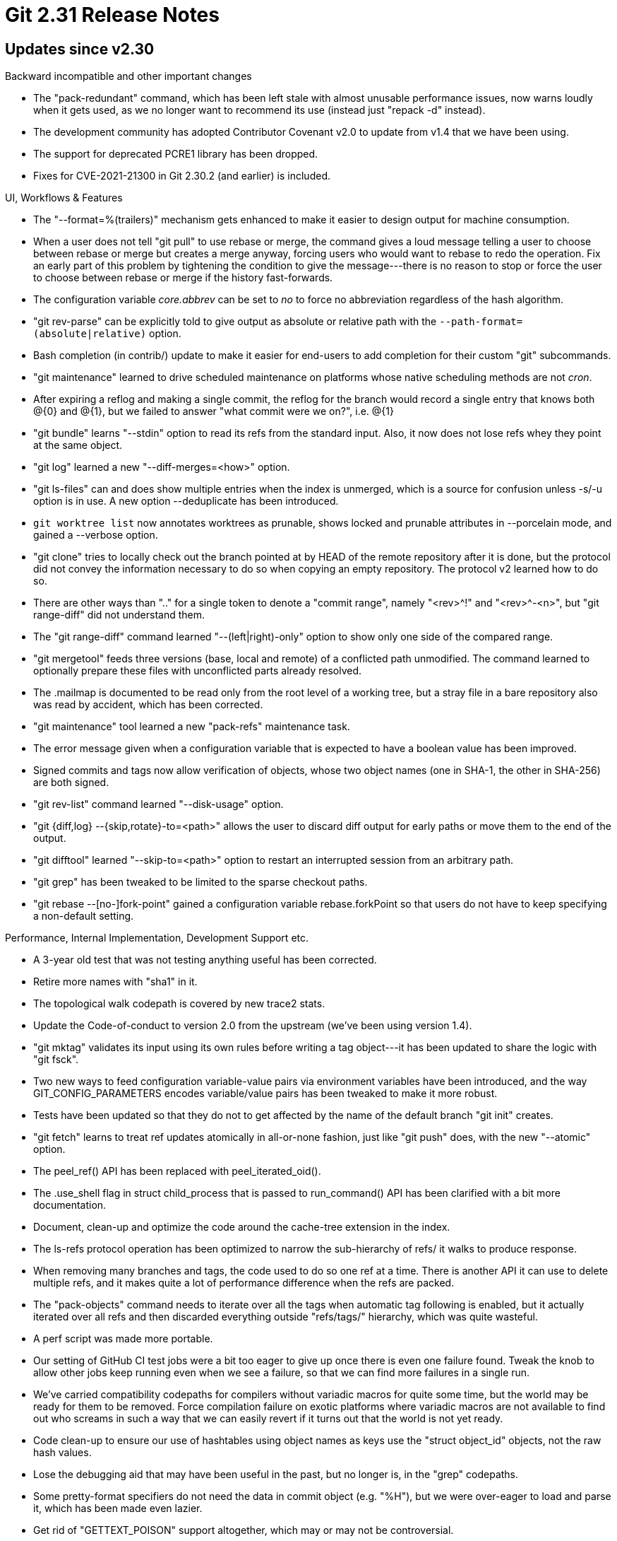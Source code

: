 Git 2.31 Release Notes
======================

Updates since v2.30
-------------------

Backward incompatible and other important changes

 * The "pack-redundant" command, which has been left stale with almost
   unusable performance issues, now warns loudly when it gets used, as
   we no longer want to recommend its use (instead just "repack -d"
   instead).

 * The development community has adopted Contributor Covenant v2.0 to
   update from v1.4 that we have been using.

 * The support for deprecated PCRE1 library has been dropped.

 * Fixes for CVE-2021-21300 in Git 2.30.2 (and earlier) is included.


UI, Workflows & Features

 * The "--format=%(trailers)" mechanism gets enhanced to make it
   easier to design output for machine consumption.

 * When a user does not tell "git pull" to use rebase or merge, the
   command gives a loud message telling a user to choose between
   rebase or merge but creates a merge anyway, forcing users who would
   want to rebase to redo the operation.  Fix an early part of this
   problem by tightening the condition to give the message---there is
   no reason to stop or force the user to choose between rebase or
   merge if the history fast-forwards.

 * The configuration variable 'core.abbrev' can be set to 'no' to
   force no abbreviation regardless of the hash algorithm.

 * "git rev-parse" can be explicitly told to give output as absolute
   or relative path with the `--path-format=(absolute|relative)` option.

 * Bash completion (in contrib/) update to make it easier for
   end-users to add completion for their custom "git" subcommands.

 * "git maintenance" learned to drive scheduled maintenance on
   platforms whose native scheduling methods are not 'cron'.

 * After expiring a reflog and making a single commit, the reflog for
   the branch would record a single entry that knows both @{0} and
   @{1}, but we failed to answer "what commit were we on?", i.e. @{1}

 * "git bundle" learns "--stdin" option to read its refs from the
   standard input.  Also, it now does not lose refs whey they point
   at the same object.

 * "git log" learned a new "--diff-merges=<how>" option.

 * "git ls-files" can and does show multiple entries when the index is
   unmerged, which is a source for confusion unless -s/-u option is in
   use.  A new option --deduplicate has been introduced.

 * `git worktree list` now annotates worktrees as prunable, shows
   locked and prunable attributes in --porcelain mode, and gained
   a --verbose option.

 * "git clone" tries to locally check out the branch pointed at by
   HEAD of the remote repository after it is done, but the protocol
   did not convey the information necessary to do so when copying an
   empty repository.  The protocol v2 learned how to do so.

 * There are other ways than ".." for a single token to denote a
   "commit range", namely "<rev>^!" and "<rev>^-<n>", but "git
   range-diff" did not understand them.

 * The "git range-diff" command learned "--(left|right)-only" option
   to show only one side of the compared range.

 * "git mergetool" feeds three versions (base, local and remote) of
   a conflicted path unmodified.  The command learned to optionally
   prepare these files with unconflicted parts already resolved.

 * The .mailmap is documented to be read only from the root level of a
   working tree, but a stray file in a bare repository also was read
   by accident, which has been corrected.

 * "git maintenance" tool learned a new "pack-refs" maintenance task.

 * The error message given when a configuration variable that is
   expected to have a boolean value has been improved.

 * Signed commits and tags now allow verification of objects, whose
   two object names (one in SHA-1, the other in SHA-256) are both
   signed.

 * "git rev-list" command learned "--disk-usage" option.

 * "git {diff,log} --{skip,rotate}-to=<path>" allows the user to
   discard diff output for early paths or move them to the end of the
   output.

 * "git difftool" learned "--skip-to=<path>" option to restart an
   interrupted session from an arbitrary path.

 * "git grep" has been tweaked to be limited to the sparse checkout
   paths.

 * "git rebase --[no-]fork-point" gained a configuration variable
   rebase.forkPoint so that users do not have to keep specifying a
   non-default setting.


Performance, Internal Implementation, Development Support etc.

 * A 3-year old test that was not testing anything useful has been
   corrected.

 * Retire more names with "sha1" in it.

 * The topological walk codepath is covered by new trace2 stats.

 * Update the Code-of-conduct to version 2.0 from the upstream (we've
   been using version 1.4).

 * "git mktag" validates its input using its own rules before writing
   a tag object---it has been updated to share the logic with "git
   fsck".

 * Two new ways to feed configuration variable-value pairs via
   environment variables have been introduced, and the way
   GIT_CONFIG_PARAMETERS encodes variable/value pairs has been tweaked
   to make it more robust.

 * Tests have been updated so that they do not to get affected by the
   name of the default branch "git init" creates.

 * "git fetch" learns to treat ref updates atomically in all-or-none
   fashion, just like "git push" does, with the new "--atomic" option.

 * The peel_ref() API has been replaced with peel_iterated_oid().

 * The .use_shell flag in struct child_process that is passed to
   run_command() API has been clarified with a bit more documentation.

 * Document, clean-up and optimize the code around the cache-tree
   extension in the index.

 * The ls-refs protocol operation has been optimized to narrow the
   sub-hierarchy of refs/ it walks to produce response.

 * When removing many branches and tags, the code used to do so one
   ref at a time.  There is another API it can use to delete multiple
   refs, and it makes quite a lot of performance difference when the
   refs are packed.

 * The "pack-objects" command needs to iterate over all the tags when
   automatic tag following is enabled, but it actually iterated over
   all refs and then discarded everything outside "refs/tags/"
   hierarchy, which was quite wasteful.

 * A perf script was made more portable.

 * Our setting of GitHub CI test jobs were a bit too eager to give up
   once there is even one failure found.  Tweak the knob to allow
   other jobs keep running even when we see a failure, so that we can
   find more failures in a single run.

 * We've carried compatibility codepaths for compilers without
   variadic macros for quite some time, but the world may be ready for
   them to be removed.  Force compilation failure on exotic platforms
   where variadic macros are not available to find out who screams in
   such a way that we can easily revert if it turns out that the world
   is not yet ready.

 * Code clean-up to ensure our use of hashtables using object names as
   keys use the "struct object_id" objects, not the raw hash values.

 * Lose the debugging aid that may have been useful in the past, but
   no longer is, in the "grep" codepaths.

 * Some pretty-format specifiers do not need the data in commit object
   (e.g. "%H"), but we were over-eager to load and parse it, which has
   been made even lazier.

 * Get rid of "GETTEXT_POISON" support altogether, which may or may
   not be controversial.

 * Introduce an on-disk file to record revindex for packdata, which
   traditionally was always created on the fly and only in-core.

 * The commit-graph learned to use corrected commit dates instead of
   the generation number to help topological revision traversal.

 * Piecemeal of rewrite of "git bisect" in C continues.

 * When a pager spawned by us exited, the trace log did not record its
   exit status correctly, which has been corrected.

 * Removal of GIT_TEST_GETTEXT_POISON continues.

 * The code to implement "git merge-base --independent" was poorly
   done and was kept from the very beginning of the feature.

 * Preliminary changes to fsmonitor integration.

 * Performance improvements for rename detection.

 * The common code to deal with "chunked file format" that is shared
   by the multi-pack-index and commit-graph files have been factored
   out, to help codepaths for both filetypes to become more robust.

 * The approach to "fsck" the incoming objects in "index-pack" is
   attractive for performance reasons (we have them already in core,
   inflated and ready to be inspected), but fundamentally cannot be
   applied fully when we receive more than one pack stream, as a tree
   object in one pack may refer to a blob object in another pack as
   ".gitmodules", when we want to inspect blobs that are used as
   ".gitmodules" file, for example.  Teach "index-pack" to emit
   objects that must be inspected later and check them in the calling
   "fetch-pack" process.

 * The logic to handle "trailer" related placeholders in the
   "--format=" mechanisms in the "log" family and "for-each-ref"
   family is getting unified.

 * Raise the buffer size used when writing the index file out from
   (obviously too small) 8kB to (clearly sufficiently large) 128kB.

 * It is reported that open() on some platforms (e.g. macOS Big Sur)
   can return EINTR even though our timers are set up with SA_RESTART.
   A workaround has been implemented and enabled for macOS to rerun
   open() transparently from the caller when this happens.


Fixes since v2.30
-----------------

 * Diagnose command line error of "git rebase" early.

 * Clean up option descriptions in "git cmd --help".

 * "git stash" did not work well in a sparsely checked out working
   tree.

 * Some tests expect that "ls -l" output has either '-' or 'x' for
   group executable bit, but setgid bit can be inherited from parent
   directory and make these fields 'S' or 's' instead, causing test
   failures.

 * "git for-each-repo --config=<var> <cmd>" should not run <cmd> for
   any repository when the configuration variable <var> is not defined
   even once.

 * Fix 2.29 regression where "git mergetool --tool-help" fails to list
   all the available tools.

 * Fix for procedure to building CI test environment for mac.

 * The implementation of "git branch --sort" wrt the detached HEAD
   display has always been hacky, which has been cleaned up.

 * Newline characters in the host and path part of git:// URL are
   now forbidden.

 * "git diff" showed a submodule working tree with untracked cruft as
   "Submodule commit <objectname>-dirty", but a natural expectation is
   that the "-dirty" indicator would align with "git describe --dirty",
   which does not consider having untracked files in the working tree
   as source of dirtiness.  The inconsistency has been fixed.

 * When more than one commit with the same patch ID appears on one
   side, "git log --cherry-pick A...B" did not exclude them all when a
   commit with the same patch ID appears on the other side.  Now it
   does.

 * Documentation for "git fsck" lost stale bits that has become
   incorrect.

 * Doc fix for packfile URI feature.

 * When "git rebase -i" processes "fixup" insn, there is no reason to
   clean up the commit log message, but we did the usual stripspace
   processing.  This has been corrected.
   (merge f7d42ceec5 js/rebase-i-commit-cleanup-fix later to maint).

 * Fix in passing custom args from "git clone" to "upload-pack" on the
   other side.
   (merge ad6b5fefbd jv/upload-pack-filter-spec-quotefix later to maint).

 * The command line completion (in contrib/) completed "git branch -d"
   with branch names, but "git branch -D" offered tagnames in addition,
   which has been corrected.  "git branch -M" had the same problem.
   (merge 27dc071b9a jk/complete-branch-force-delete later to maint).

 * When commands are started from a subdirectory, they may have to
   compare the path to the subdirectory (called prefix and found out
   from $(pwd)) with the tracked paths.  On macOS, $(pwd) and
   readdir() yield decomposed path, while the tracked paths are
   usually normalized to the precomposed form, causing mismatch.  This
   has been fixed by taking the same approach used to normalize the
   command line arguments.
   (merge 5c327502db tb/precompose-prefix-too later to maint).

 * Even though invocations of "die()" were logged to the trace2
   system, "BUG()"s were not, which has been corrected.
   (merge 0a9dde4a04 jt/trace2-BUG later to maint).

 * "git grep --untracked" is meant to be "let's ALSO find in these
   files on the filesystem" when looking for matches in the working
   tree files, and does not make any sense if the primary search is
   done against the index, or the tree objects.  The "--cached" and
   "--untracked" options have been marked as mutually incompatible.
   (merge 0c5d83b248 mt/grep-cached-untracked later to maint).

 * Fix "git fsck --name-objects" which apparently has not been used by
   anybody who is motivated enough to report breakage.
   (merge e89f89361c js/fsck-name-objects-fix later to maint).

 * Avoid individual tests in t5411 from getting affected by each other
   by forcing them to use separate output files during the test.
   (merge 822ee894f6 jx/t5411-unique-filenames later to maint).

 * Test to make sure "git rev-parse one-thing one-thing" gives
   the same thing twice (when one-thing is --since=X).
   (merge a5cdca4520 ew/rev-parse-since-test later to maint).

 * When certain features (e.g. grafts) used in the repository are
   incompatible with the use of the commit-graph, we used to silently
   turned commit-graph off; we now tell the user what we are doing.
   (merge c85eec7fc3 js/commit-graph-warning later to maint).

 * Objects that lost references can be pruned away, even when they
   have notes attached to it (and these notes will become dangling,
   which in turn can be pruned with "git notes prune").  This has been
   clarified in the documentation.
   (merge fa9ab027ba mz/doc-notes-are-not-anchors later to maint).

 * The error codepath around the "--temp/--prefix" feature of "git
   checkout-index" has been improved.
   (merge 3f7ba60350 mt/checkout-index-corner-cases later to maint).

 * The "git maintenance register" command had trouble registering bare
   repositories, which had been corrected.

 * A handful of multi-word configuration variable names in
   documentation that are spelled in all lowercase have been corrected
   to use the more canonical camelCase.
   (merge 7dd0eaa39c dl/doc-config-camelcase later to maint).

 * "git push $there --delete ''" should have been diagnosed as an
   error, but instead turned into a matching push, which has been
   corrected.
   (merge 20e416409f jc/push-delete-nothing later to maint).

 * Test script modernization.
   (merge 488acf15df sv/t7001-modernize later to maint).

 * An under-allocation for the untracked cache data has been corrected.
   (merge 6347d649bc jh/untracked-cache-fix later to maint).

 * Other code cleanup, docfix, build fix, etc.
   (merge e3f5da7e60 sg/t7800-difftool-robustify later to maint).
   (merge 9d336655ba js/doc-proto-v2-response-end later to maint).
   (merge 1b5b8cf072 jc/maint-column-doc-typofix later to maint).
   (merge 3a837b58e3 cw/pack-config-doc later to maint).
   (merge 01168a9d89 ug/doc-commit-approxidate later to maint).
   (merge b865734760 js/params-vs-args later to maint).
